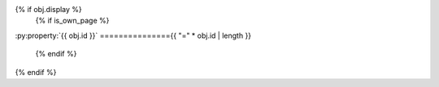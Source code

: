{% if obj.display %}
   {% if is_own_page %}
:py:property:`{{ obj.id }}`
==============={{ "=" * obj.id | length }}

   {% endif %}
.. py:property:: {% if is_own_page %}{{ obj.id}}{% else %}{{ obj.short_name }}{% endif %}
   {% if obj.annotation %}

   :type: {{ obj.annotation | fixannotation }}
   {% endif %}
   {% for property in obj.properties %}

   :{{ property }}:
   {% endfor %}

   {% if obj.docstring %}
   {{ obj.docstring|indent(3) }}
   {% endif %}
{% endif %}
